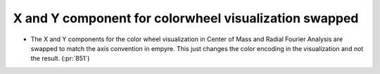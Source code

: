 X and Y component for colorwheel visualization swapped
======================================================

* The X and Y components for the color wheel visualization in Center of
  Mass and Radial Fourier Analysis are swapped to match the axis convention in
  empyre. This just changes the color encoding in the visualization and not the
  result. (:pr:`851`)
